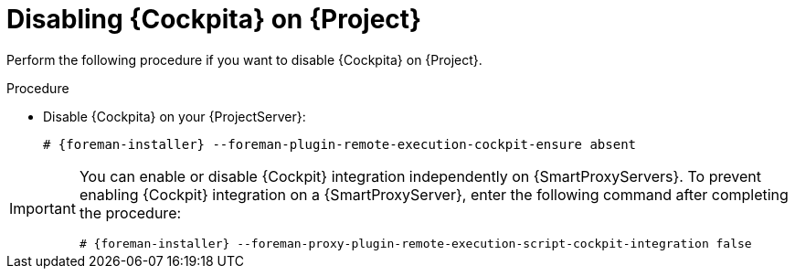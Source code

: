 [id="disabling-cockpit-on-project_{context}"]
= Disabling {Cockpita} on {Project}

Perform the following procedure if you want to disable {Cockpita} on {Project}.

.Procedure
* Disable {Cockpita} on your {ProjectServer}:
+
[options="nowrap", subs="+quotes,verbatim,attributes"]
----
# {foreman-installer} --foreman-plugin-remote-execution-cockpit-ensure absent
----

[IMPORTANT]
====
You can enable or disable {Cockpit} integration independently on {SmartProxyServers}.
To prevent enabling {Cockpit} integration on a {SmartProxyServer}, enter the following command after completing the procedure:
[options="nowrap", subs="+quotes,verbatim,attributes"]
----
# {foreman-installer} --foreman-proxy-plugin-remote-execution-script-cockpit-integration false
----
====
